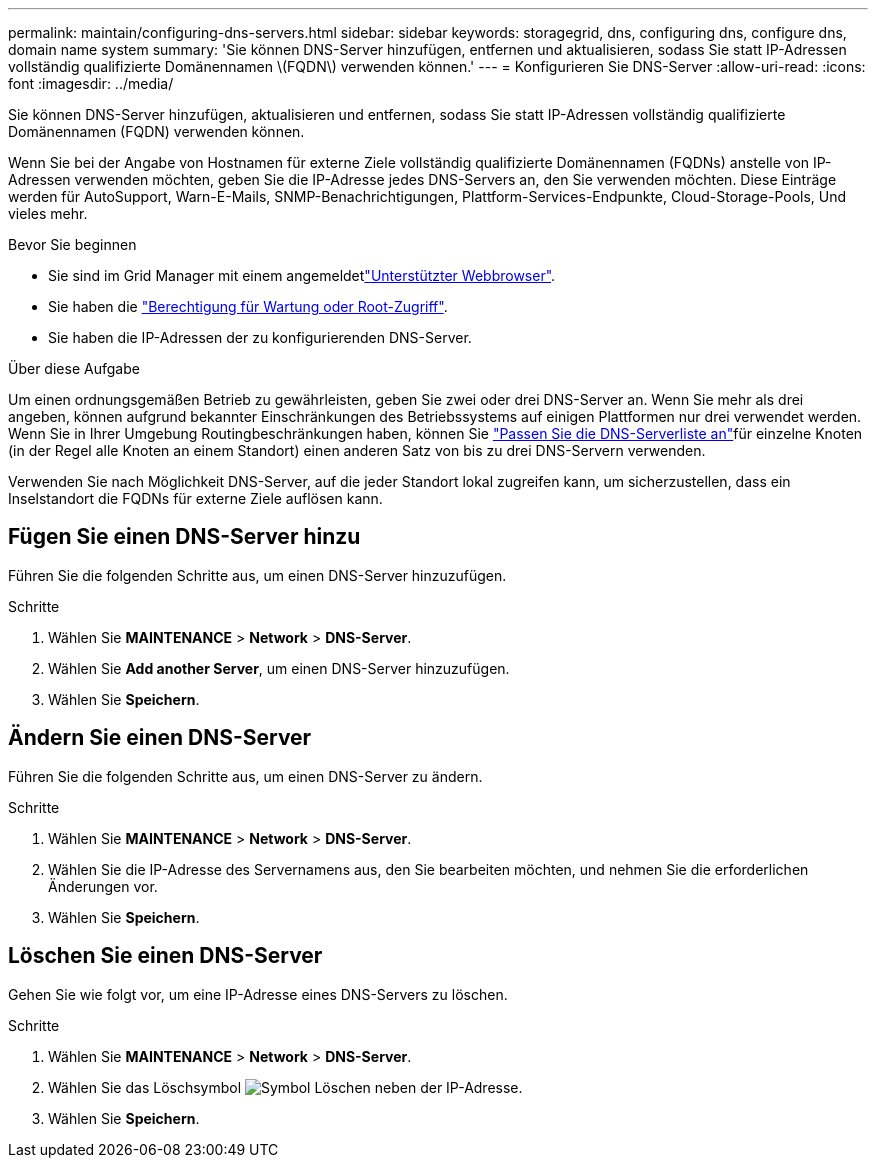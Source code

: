 ---
permalink: maintain/configuring-dns-servers.html 
sidebar: sidebar 
keywords: storagegrid, dns, configuring dns, configure dns, domain name system 
summary: 'Sie können DNS-Server hinzufügen, entfernen und aktualisieren, sodass Sie statt IP-Adressen vollständig qualifizierte Domänennamen \(FQDN\) verwenden können.' 
---
= Konfigurieren Sie DNS-Server
:allow-uri-read: 
:icons: font
:imagesdir: ../media/


[role="lead"]
Sie können DNS-Server hinzufügen, aktualisieren und entfernen, sodass Sie statt IP-Adressen vollständig qualifizierte Domänennamen (FQDN) verwenden können.

Wenn Sie bei der Angabe von Hostnamen für externe Ziele vollständig qualifizierte Domänennamen (FQDNs) anstelle von IP-Adressen verwenden möchten, geben Sie die IP-Adresse jedes DNS-Servers an, den Sie verwenden möchten. Diese Einträge werden für AutoSupport, Warn-E-Mails, SNMP-Benachrichtigungen, Plattform-Services-Endpunkte, Cloud-Storage-Pools, Und vieles mehr.

.Bevor Sie beginnen
* Sie sind im Grid Manager mit einem angemeldetlink:../admin/web-browser-requirements.html["Unterstützter Webbrowser"].
* Sie haben die link:../admin/admin-group-permissions.html["Berechtigung für Wartung oder Root-Zugriff"].
* Sie haben die IP-Adressen der zu konfigurierenden DNS-Server.


.Über diese Aufgabe
Um einen ordnungsgemäßen Betrieb zu gewährleisten, geben Sie zwei oder drei DNS-Server an. Wenn Sie mehr als drei angeben, können aufgrund bekannter Einschränkungen des Betriebssystems auf einigen Plattformen nur drei verwendet werden. Wenn Sie in Ihrer Umgebung Routingbeschränkungen haben, können Sie link:../maintain/modifying-dns-configuration-for-single-grid-node.html["Passen Sie die DNS-Serverliste an"]für einzelne Knoten (in der Regel alle Knoten an einem Standort) einen anderen Satz von bis zu drei DNS-Servern verwenden.

Verwenden Sie nach Möglichkeit DNS-Server, auf die jeder Standort lokal zugreifen kann, um sicherzustellen, dass ein Inselstandort die FQDNs für externe Ziele auflösen kann.



== Fügen Sie einen DNS-Server hinzu

Führen Sie die folgenden Schritte aus, um einen DNS-Server hinzuzufügen.

.Schritte
. Wählen Sie *MAINTENANCE* > *Network* > *DNS-Server*.
. Wählen Sie *Add another Server*, um einen DNS-Server hinzuzufügen.
. Wählen Sie *Speichern*.




== Ändern Sie einen DNS-Server

Führen Sie die folgenden Schritte aus, um einen DNS-Server zu ändern.

.Schritte
. Wählen Sie *MAINTENANCE* > *Network* > *DNS-Server*.
. Wählen Sie die IP-Adresse des Servernamens aus, den Sie bearbeiten möchten, und nehmen Sie die erforderlichen Änderungen vor.
. Wählen Sie *Speichern*.




== Löschen Sie einen DNS-Server

Gehen Sie wie folgt vor, um eine IP-Adresse eines DNS-Servers zu löschen.

.Schritte
. Wählen Sie *MAINTENANCE* > *Network* > *DNS-Server*.
. Wählen Sie das Löschsymbol image:../media/icon-x-to-remove.png["Symbol Löschen"] neben der IP-Adresse.
. Wählen Sie *Speichern*.

